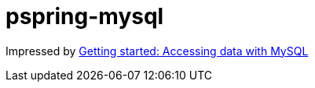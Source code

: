 # pspring-mysql

Impressed by https://spring.io/guides/gs/accessing-data-mysql/[Getting started: Accessing data with MySQL]